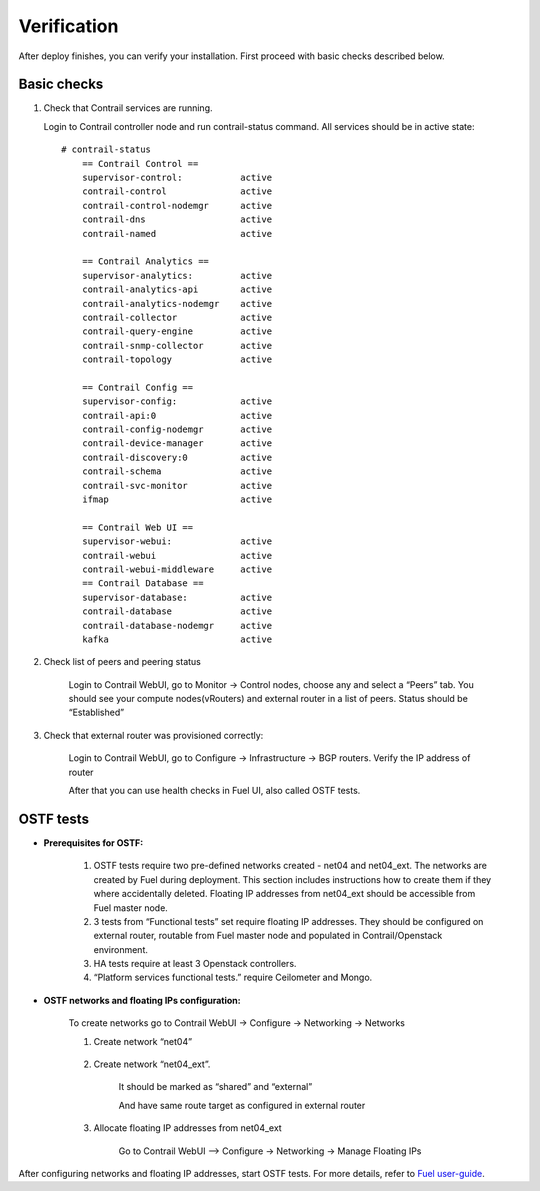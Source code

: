 Verification
============
After deploy finishes, you can verify your installation. First proceed with basic checks described below.

Basic checks
------------

#.  Check that Contrail services are running.

    Login to Contrail controller node and run contrail-status command. All services should be in active state:
    ::

        # contrail-status
            == Contrail Control ==
            supervisor-control:           active
            contrail-control              active
            contrail-control-nodemgr      active
            contrail-dns                  active
            contrail-named                active

            == Contrail Analytics ==
            supervisor-analytics:         active
            contrail-analytics-api        active
            contrail-analytics-nodemgr    active
            contrail-collector            active
            contrail-query-engine         active
            contrail-snmp-collector       active
            contrail-topology             active

            == Contrail Config ==
            supervisor-config:            active
            contrail-api:0                active
            contrail-config-nodemgr       active
            contrail-device-manager       active
            contrail-discovery:0          active
            contrail-schema               active
            contrail-svc-monitor          active
            ifmap                         active

            == Contrail Web UI ==
            supervisor-webui:             active
            contrail-webui                active
            contrail-webui-middleware     active
            == Contrail Database ==
            supervisor-database:          active
            contrail-database             active
            contrail-database-nodemgr     active
            kafka                         active

#. Check list of peers and peering status

    Login to Contrail WebUI, go to Monitor -> Control nodes, choose any and select a “Peers” tab. You should see your compute nodes(vRouters) and external router in a list of peers. Status should be “Established”

    .. image:: images/check_list_of_peers.png
       :width: 80%

#. Check that external router was provisioned correctly:

    Login to Contrail WebUI, go to Configure -> Infrastructure -> BGP routers. Verify the IP address of router

    .. image:: images/check_external_router.png
       :width: 80%

    After that you can use health checks in Fuel UI, also called OSTF tests.

OSTF tests
----------

- **Prerequisites for OSTF:**

    #. OSTF tests require two pre-defined networks created - net04 and net04_ext. The networks are created by Fuel during deployment. This section includes instructions how to create them if they where accidentally deleted. Floating IP addresses from net04_ext should be accessible from Fuel master node.
    #. 3 tests from “Functional tests” set require floating IP addresses. They  should be configured on external router, routable from Fuel master node and     populated in Contrail/Openstack environment.
    #. HA tests require at least 3 Openstack controllers.
    #. “Platform services functional tests.” require Ceilometer and Mongo.

- **OSTF networks and floating IPs configuration:**

    To create networks go to Contrail WebUI -> Configure -> Networking -> Networks
    
    #. Create network “net04”
    
        .. image:: images/create_network_net04.png
           :width: 80%
    
    #. Create network “net04_ext”.
    
        .. image:: images/create_network_net04_ext.png
           :width: 80%
    
        It should be marked as “shared” and “external”
    
        .. image:: images/create_network_net04_ext2.png
            :width: 80%
    
        And have same route target as configured in external router
    
        .. image:: images/create_network_net04_ext3.png
           :width: 80%
    
    #. Allocate floating IP addresses from net04_ext
    
        Go to Contrail WebUI --> Configure -> Networking -> Manage Floating IPs
    
        .. image:: images/allocate_floating_ip_addresses.png
           :width: 80%

After configuring networks and floating IP addresses, start OSTF tests. For more details, refer to `Fuel user-guide <https://docs.mirantis.com/openstack/fuel/fuel-7.0/user-guide.html#post-deployment-check>`_.
